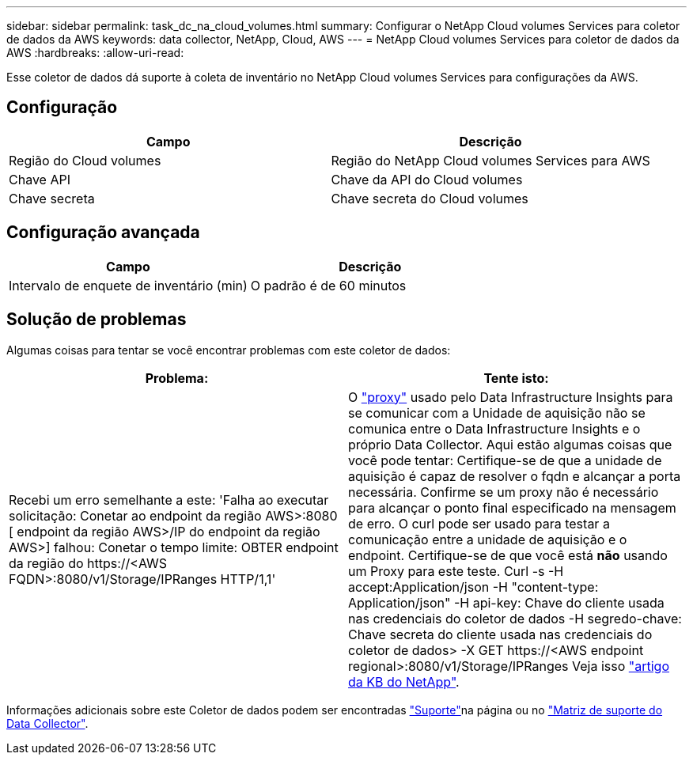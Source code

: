 ---
sidebar: sidebar 
permalink: task_dc_na_cloud_volumes.html 
summary: Configurar o NetApp Cloud volumes Services para coletor de dados da AWS 
keywords: data collector, NetApp, Cloud, AWS 
---
= NetApp Cloud volumes Services para coletor de dados da AWS
:hardbreaks:
:allow-uri-read: 


[role="lead"]
Esse coletor de dados dá suporte à coleta de inventário no NetApp Cloud volumes Services para configurações da AWS.



== Configuração

[cols="2*"]
|===
| Campo | Descrição 


| Região do Cloud volumes | Região do NetApp Cloud volumes Services para AWS 


| Chave API | Chave da API do Cloud volumes 


| Chave secreta | Chave secreta do Cloud volumes 
|===


== Configuração avançada

[cols="2*"]
|===
| Campo | Descrição 


| Intervalo de enquete de inventário (min) | O padrão é de 60 minutos 
|===


== Solução de problemas

Algumas coisas para tentar se você encontrar problemas com este coletor de dados:

[cols="2*"]
|===
| Problema: | Tente isto: 


| Recebi um erro semelhante a este: 'Falha ao executar solicitação: Conetar ao endpoint da região AWS>:8080 [ endpoint da região AWS>/IP do endpoint da região AWS>] falhou: Conetar o tempo limite: OBTER endpoint da região do \https://<AWS FQDN>:8080/v1/Storage/IPRanges HTTP/1,1' | O link:task_configure_acquisition_unit.html#proxy-configuration-2["proxy"] usado pelo Data Infrastructure Insights para se comunicar com a Unidade de aquisição não se comunica entre o Data Infrastructure Insights e o próprio Data Collector. Aqui estão algumas coisas que você pode tentar: Certifique-se de que a unidade de aquisição é capaz de resolver o fqdn e alcançar a porta necessária. Confirme se um proxy não é necessário para alcançar o ponto final especificado na mensagem de erro. O curl pode ser usado para testar a comunicação entre a unidade de aquisição e o endpoint. Certifique-se de que você está *não* usando um Proxy para este teste. Curl -s -H accept:Application/json -H "content-type: Application/json" -H api-key: Chave do cliente usada nas credenciais do coletor de dados -H segredo-chave: Chave secreta do cliente usada nas credenciais do coletor de dados> -X GET \https://<AWS endpoint regional>:8080/v1/Storage/IPRanges Veja isso link:https://kb.netapp.com/Cloud/BlueXP/DII/Data_Infrastructure_Insights_fails_discovery_for_Cloud_Volumes_Service_for_AWS["artigo da KB do NetApp"]. 
|===
Informações adicionais sobre este Coletor de dados podem ser encontradas link:concept_requesting_support.html["Suporte"]na página ou no link:reference_data_collector_support_matrix.html["Matriz de suporte do Data Collector"].
